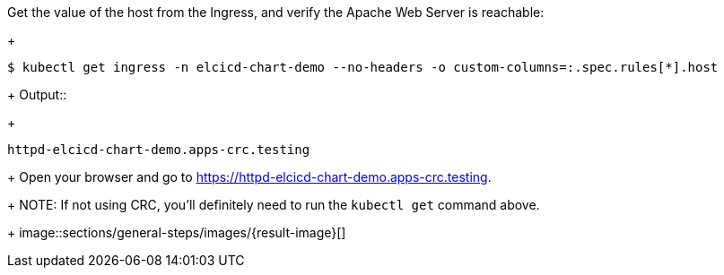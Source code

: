 Get the value of the host from the Ingress, and verify the Apache Web Server is reachable:
+
```
$ kubectl get ingress -n elcicd-chart-demo --no-headers -o custom-columns=:.spec.rules[*].host
```
+
Output::
+
```
httpd-elcicd-chart-demo.apps-crc.testing
```
+
Open your browser and go to https://httpd-elcicd-chart-demo.apps-crc.testing[https://httpd-elcicd-chart-demo.apps-crc.testing,window=read-later].
+
NOTE: If not using CRC, you'll definitely need to run the `kubectl get` command above.
+
image::sections/general-steps/images/{result-image}[]